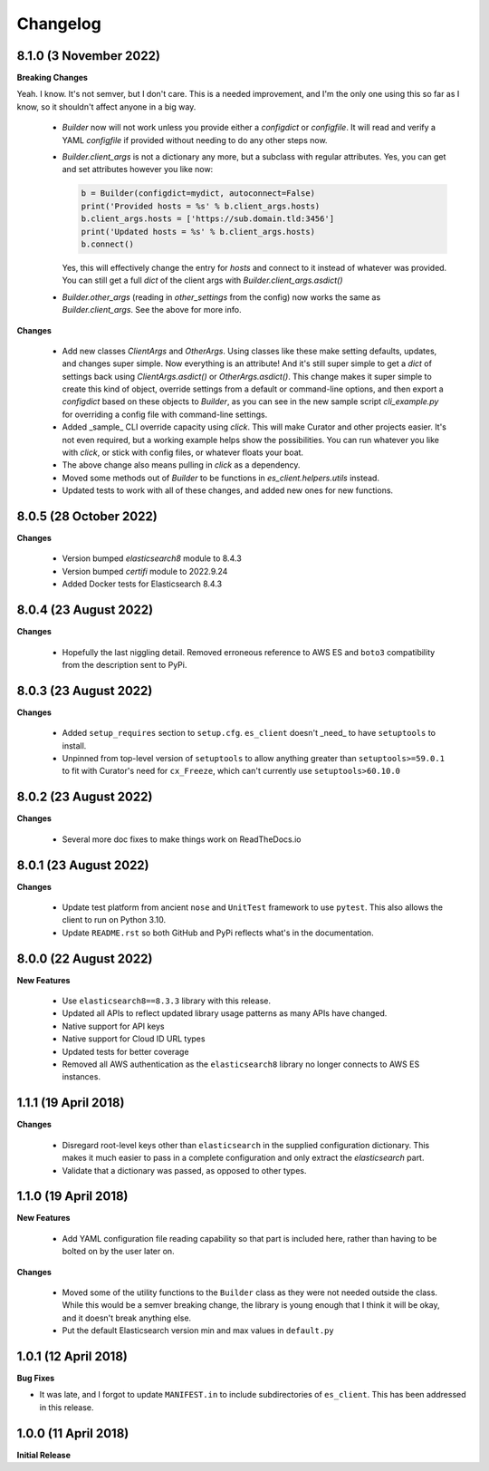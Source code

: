 .. _changelog:

Changelog
=========

8.1.0 (3 November 2022)
-----------------------

**Breaking Changes**

Yeah. I know. It's not semver, but I don't care. This is a needed improvement, and I'm the only one
using this so far as I know, so it shouldn't affect anyone in a big way.

  * `Builder` now will not work unless you provide either a `configdict` or `configfile`. It will
    read and verify a YAML `configfile` if provided without needing to do any other steps now.
  * `Builder.client_args` is not a dictionary any more, but a subclass with regular attributes.
    Yes, you can get and set attributes however you like now:
    
    .. code-block:: python

      b = Builder(configdict=mydict, autoconnect=False)
      print('Provided hosts = %s' % b.client_args.hosts)
      b.client_args.hosts = ['https://sub.domain.tld:3456']
      print('Updated hosts = %s' % b.client_args.hosts)
      b.connect()

    Yes, this will effectively change the entry for `hosts` and connect to it instead of whatever was provided.
    You can still get a full `dict` of the client args with `Builder.client_args.asdict()`
  * `Builder.other_args` (reading in `other_settings` from the config) now works the same as
    `Builder.client_args`. See the above for more info.

**Changes**

  * Add new classes `ClientArgs` and `OtherArgs`. Using classes like these make setting defaults,
    updates, and changes super simple. Now everything is an attribute! And it's still super simple
    to get a `dict` of settings back using `ClientArgs.asdict()` or `OtherArgs.asdict()`. This
    change makes it super simple to create this kind of object, override settings from a default or
    command-line options, and then export a `configdict` based on these objects to `Builder`, as
    you can see in the new sample script `cli_example.py` for overriding a config file with
    command-line settings.
  * Added _sample_ CLI override capacity using `click`. This will make Curator and other projects
    easier. It's not even required, but a working example helps show the possibilities. You can
    run whatever you like with `click`, or stick with config files, or whatever floats your boat.
  * The above change also means pulling in `click` as a dependency.
  * Moved some methods out of `Builder` to be functions in `es_client.helpers.utils` instead.
  * Updated tests to work with all of these changes, and added new ones for new functions.

8.0.5 (28 October 2022)
-----------------------

**Changes**

  * Version bumped `elasticsearch8` module to 8.4.3
  * Version bumped `certifi` module to 2022.9.24
  * Added Docker tests for Elasticsearch 8.4.3

8.0.4 (23 August 2022)
----------------------

**Changes**

  * Hopefully the last niggling detail. Removed erroneous reference to AWS ES
    and ``boto3`` compatibility from the description sent to PyPi.

8.0.3 (23 August 2022)
----------------------

**Changes**

  * Added ``setup_requires`` section to ``setup.cfg``. ``es_client`` doesn't
    _need_ to have ``setuptools`` to install.
  * Unpinned from top-level version of ``setuptools`` to allow anything
    greater than ``setuptools>=59.0.1`` to fit with Curator's need for
    ``cx_Freeze``, which can't currently use ``setuptools>60.10.0``

8.0.2 (23 August 2022)
----------------------

**Changes**

  * Several more doc fixes to make things work on ReadTheDocs.io

8.0.1 (23 August 2022)
----------------------

**Changes**

  * Update test platform from ancient ``nose`` and ``UnitTest`` framework to use
    ``pytest``. This also allows the client to run on Python 3.10.
  * Update ``README.rst`` so both GitHub and PyPi reflects what's in the documentation.

8.0.0 (22 August 2022)
----------------------

**New Features**

  * Use ``elasticsearch8==8.3.3`` library with this release.
  * Updated all APIs to reflect updated library usage patterns as many APIs
    have changed.
  * Native support for API keys
  * Native support for Cloud ID URL types
  * Updated tests for better coverage
  * Removed all AWS authentication as the ``elasticsearch8`` library no longer
    connects to AWS ES instances.


1.1.1 (19 April 2018)
---------------------

**Changes**

  * Disregard root-level keys other than ``elasticsearch`` in the supplied
    configuration dictionary.  This makes it much easier to pass in a complete
    configuration and only extract the `elasticsearch` part.
  * Validate that a dictionary was passed, as opposed to other types.

1.1.0 (19 April 2018)
---------------------

**New Features**

  * Add YAML configuration file reading capability so that part is included
    here, rather than having to be bolted on by the user later on.

**Changes**

  * Moved some of the utility functions to the ``Builder`` class as they were
    not needed outside the class.  While this would be a semver breaking
    change, the library is young enough that I think it will be okay, and it
    doesn't break anything else.
  * Put the default Elasticsearch version min and max values in ``default.py``

1.0.1 (12 April 2018)
---------------------

**Bug Fixes**

* It was late, and I forgot to update ``MANIFEST.in`` to include subdirectories
  of ``es_client``.  This has been addressed in this release.

1.0.0 (11 April 2018)
---------------------

**Initial Release**

